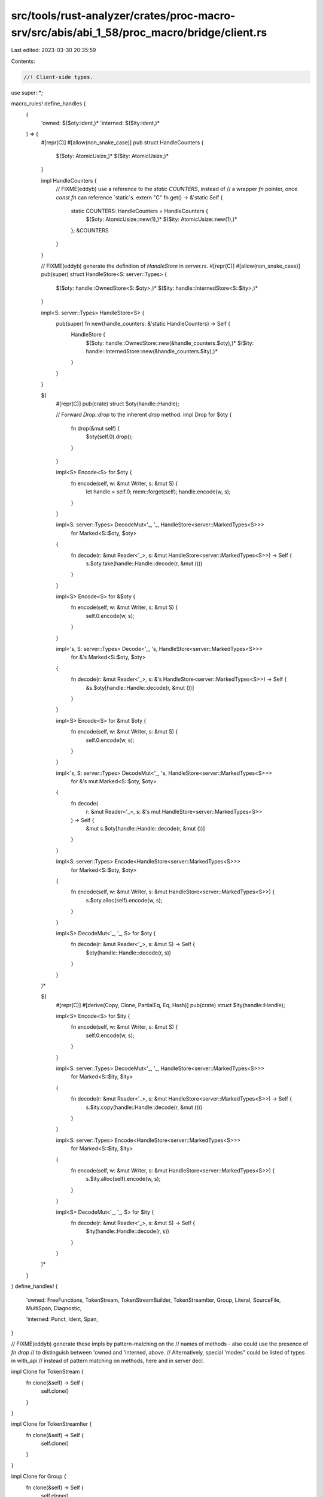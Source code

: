 src/tools/rust-analyzer/crates/proc-macro-srv/src/abis/abi_1_58/proc_macro/bridge/client.rs
===========================================================================================

Last edited: 2023-03-30 20:35:59

Contents:

.. code-block:: rs

    //! Client-side types.

use super::*;

macro_rules! define_handles {
    (
        'owned: $($oty:ident,)*
        'interned: $($ity:ident,)*
    ) => {
        #[repr(C)]
        #[allow(non_snake_case)]
        pub struct HandleCounters {
            $($oty: AtomicUsize,)*
            $($ity: AtomicUsize,)*
        }

        impl HandleCounters {
            // FIXME(eddyb) use a reference to the `static COUNTERS`, instead of
            // a wrapper `fn` pointer, once `const fn` can reference `static`s.
            extern "C" fn get() -> &'static Self {
                static COUNTERS: HandleCounters = HandleCounters {
                    $($oty: AtomicUsize::new(1),)*
                    $($ity: AtomicUsize::new(1),)*
                };
                &COUNTERS
            }
        }

        // FIXME(eddyb) generate the definition of `HandleStore` in `server.rs`.
        #[repr(C)]
        #[allow(non_snake_case)]
        pub(super) struct HandleStore<S: server::Types> {
            $($oty: handle::OwnedStore<S::$oty>,)*
            $($ity: handle::InternedStore<S::$ity>,)*
        }

        impl<S: server::Types> HandleStore<S> {
            pub(super) fn new(handle_counters: &'static HandleCounters) -> Self {
                HandleStore {
                    $($oty: handle::OwnedStore::new(&handle_counters.$oty),)*
                    $($ity: handle::InternedStore::new(&handle_counters.$ity),)*
                }
            }
        }

        $(
            #[repr(C)]
            pub(crate) struct $oty(handle::Handle);

            // Forward `Drop::drop` to the inherent `drop` method.
            impl Drop for $oty {
                fn drop(&mut self) {
                    $oty(self.0).drop();
                }
            }

            impl<S> Encode<S> for $oty {
                fn encode(self, w: &mut Writer, s: &mut S) {
                    let handle = self.0;
                    mem::forget(self);
                    handle.encode(w, s);
                }
            }

            impl<S: server::Types> DecodeMut<'_, '_, HandleStore<server::MarkedTypes<S>>>
                for Marked<S::$oty, $oty>
            {
                fn decode(r: &mut Reader<'_>, s: &mut HandleStore<server::MarkedTypes<S>>) -> Self {
                    s.$oty.take(handle::Handle::decode(r, &mut ()))
                }
            }

            impl<S> Encode<S> for &$oty {
                fn encode(self, w: &mut Writer, s: &mut S) {
                    self.0.encode(w, s);
                }
            }

            impl<'s, S: server::Types> Decode<'_, 's, HandleStore<server::MarkedTypes<S>>>
                for &'s Marked<S::$oty, $oty>
            {
                fn decode(r: &mut Reader<'_>, s: &'s HandleStore<server::MarkedTypes<S>>) -> Self {
                    &s.$oty[handle::Handle::decode(r, &mut ())]
                }
            }

            impl<S> Encode<S> for &mut $oty {
                fn encode(self, w: &mut Writer, s: &mut S) {
                    self.0.encode(w, s);
                }
            }

            impl<'s, S: server::Types> DecodeMut<'_, 's, HandleStore<server::MarkedTypes<S>>>
                for &'s mut Marked<S::$oty, $oty>
            {
                fn decode(
                    r: &mut Reader<'_>,
                    s: &'s mut HandleStore<server::MarkedTypes<S>>
                ) -> Self {
                    &mut s.$oty[handle::Handle::decode(r, &mut ())]
                }
            }

            impl<S: server::Types> Encode<HandleStore<server::MarkedTypes<S>>>
                for Marked<S::$oty, $oty>
            {
                fn encode(self, w: &mut Writer, s: &mut HandleStore<server::MarkedTypes<S>>) {
                    s.$oty.alloc(self).encode(w, s);
                }
            }

            impl<S> DecodeMut<'_, '_, S> for $oty {
                fn decode(r: &mut Reader<'_>, s: &mut S) -> Self {
                    $oty(handle::Handle::decode(r, s))
                }
            }
        )*

        $(
            #[repr(C)]
            #[derive(Copy, Clone, PartialEq, Eq, Hash)]
            pub(crate) struct $ity(handle::Handle);

            impl<S> Encode<S> for $ity {
                fn encode(self, w: &mut Writer, s: &mut S) {
                    self.0.encode(w, s);
                }
            }

            impl<S: server::Types> DecodeMut<'_, '_, HandleStore<server::MarkedTypes<S>>>
                for Marked<S::$ity, $ity>
            {
                fn decode(r: &mut Reader<'_>, s: &mut HandleStore<server::MarkedTypes<S>>) -> Self {
                    s.$ity.copy(handle::Handle::decode(r, &mut ()))
                }
            }

            impl<S: server::Types> Encode<HandleStore<server::MarkedTypes<S>>>
                for Marked<S::$ity, $ity>
            {
                fn encode(self, w: &mut Writer, s: &mut HandleStore<server::MarkedTypes<S>>) {
                    s.$ity.alloc(self).encode(w, s);
                }
            }

            impl<S> DecodeMut<'_, '_, S> for $ity {
                fn decode(r: &mut Reader<'_>, s: &mut S) -> Self {
                    $ity(handle::Handle::decode(r, s))
                }
            }
        )*
    }
}
define_handles! {
    'owned:
    FreeFunctions,
    TokenStream,
    TokenStreamBuilder,
    TokenStreamIter,
    Group,
    Literal,
    SourceFile,
    MultiSpan,
    Diagnostic,

    'interned:
    Punct,
    Ident,
    Span,
}

// FIXME(eddyb) generate these impls by pattern-matching on the
// names of methods - also could use the presence of `fn drop`
// to distinguish between 'owned and 'interned, above.
// Alternatively, special 'modes" could be listed of types in with_api
// instead of pattern matching on methods, here and in server decl.

impl Clone for TokenStream {
    fn clone(&self) -> Self {
        self.clone()
    }
}

impl Clone for TokenStreamIter {
    fn clone(&self) -> Self {
        self.clone()
    }
}

impl Clone for Group {
    fn clone(&self) -> Self {
        self.clone()
    }
}

impl Clone for Literal {
    fn clone(&self) -> Self {
        self.clone()
    }
}

impl fmt::Debug for Literal {
    fn fmt(&self, f: &mut fmt::Formatter<'_>) -> fmt::Result {
        f.debug_struct("Literal")
            // format the kind without quotes, as in `kind: Float`
            .field("kind", &format_args!("{}", &self.debug_kind()))
            .field("symbol", &self.symbol())
            // format `Some("...")` on one line even in {:#?} mode
            .field("suffix", &format_args!("{:?}", &self.suffix()))
            .field("span", &self.span())
            .finish()
    }
}

impl Clone for SourceFile {
    fn clone(&self) -> Self {
        self.clone()
    }
}

impl fmt::Debug for Span {
    fn fmt(&self, f: &mut fmt::Formatter<'_>) -> fmt::Result {
        f.write_str(&self.debug())
    }
}

macro_rules! define_client_side {
    ($($name:ident {
        $(fn $method:ident($($arg:ident: $arg_ty:ty),* $(,)?) $(-> $ret_ty:ty)*;)*
    }),* $(,)?) => {
        $(impl $name {
            $(pub(crate) fn $method($($arg: $arg_ty),*) $(-> $ret_ty)* {
                Bridge::with(|bridge| {
                    let mut b = bridge.cached_buffer.take();

                    b.clear();
                    api_tags::Method::$name(api_tags::$name::$method).encode(&mut b, &mut ());
                    reverse_encode!(b; $($arg),*);

                    b = bridge.dispatch.call(b);

                    let r = Result::<_, PanicMessage>::decode(&mut &b[..], &mut ());

                    bridge.cached_buffer = b;

                    r.unwrap_or_else(|e| panic::resume_unwind(e.into()))
                })
            })*
        })*
    }
}
with_api!(self, self, define_client_side);

enum BridgeState<'a> {
    /// No server is currently connected to this client.
    NotConnected,

    /// A server is connected and available for requests.
    Connected(Bridge<'a>),

    /// Access to the bridge is being exclusively acquired
    /// (e.g., during `BridgeState::with`).
    InUse,
}

enum BridgeStateL {}

impl<'a> scoped_cell::ApplyL<'a> for BridgeStateL {
    type Out = BridgeState<'a>;
}

thread_local! {
    static BRIDGE_STATE: scoped_cell::ScopedCell<BridgeStateL> =
        scoped_cell::ScopedCell::new(BridgeState::NotConnected);
}

impl BridgeState<'_> {
    /// Take exclusive control of the thread-local
    /// `BridgeState`, and pass it to `f`, mutably.
    /// The state will be restored after `f` exits, even
    /// by panic, including modifications made to it by `f`.
    ///
    /// N.B., while `f` is running, the thread-local state
    /// is `BridgeState::InUse`.
    fn with<R>(f: impl FnOnce(&mut BridgeState<'_>) -> R) -> R {
        BRIDGE_STATE.with(|state| {
            state.replace(BridgeState::InUse, |mut state| {
                // FIXME(#52812) pass `f` directly to `replace` when `RefMutL` is gone
                f(&mut state)
            })
        })
    }
}

impl Bridge<'_> {
    pub(crate) fn is_available() -> bool {
        BridgeState::with(|state| match state {
            BridgeState::Connected(_) | BridgeState::InUse => true,
            BridgeState::NotConnected => false,
        })
    }

    fn enter<R>(self, f: impl FnOnce() -> R) -> R {
        let force_show_panics = self.force_show_panics;
        // Hide the default panic output within `proc_macro` expansions.
        // NB. the server can't do this because it may use a different libstd.
        static HIDE_PANICS_DURING_EXPANSION: Once = Once::new();
        HIDE_PANICS_DURING_EXPANSION.call_once(|| {
            let prev = panic::take_hook();
            panic::set_hook(Box::new(move |info| {
                let show = BridgeState::with(|state| match state {
                    BridgeState::NotConnected => true,
                    BridgeState::Connected(_) | BridgeState::InUse => force_show_panics,
                });
                if show {
                    prev(info)
                }
            }));
        });

        BRIDGE_STATE.with(|state| state.set(BridgeState::Connected(self), f))
    }

    fn with<R>(f: impl FnOnce(&mut Bridge<'_>) -> R) -> R {
        BridgeState::with(|state| match state {
            BridgeState::NotConnected => {
                panic!("procedural macro API is used outside of a procedural macro");
            }
            BridgeState::InUse => {
                panic!("procedural macro API is used while it's already in use");
            }
            BridgeState::Connected(bridge) => f(bridge),
        })
    }
}

/// A client-side "global object" (usually a function pointer),
/// which may be using a different `proc_macro` from the one
/// used by the server, but can be interacted with compatibly.
///
/// N.B., `F` must have FFI-friendly memory layout (e.g., a pointer).
/// The call ABI of function pointers used for `F` doesn't
/// need to match between server and client, since it's only
/// passed between them and (eventually) called by the client.
#[repr(C)]
#[derive(Copy, Clone)]
pub struct Client<F> {
    // FIXME(eddyb) use a reference to the `static COUNTERS`, instead of
    // a wrapper `fn` pointer, once `const fn` can reference `static`s.
    pub(super) get_handle_counters: extern "C" fn() -> &'static HandleCounters,
    pub(super) run: extern "C" fn(Bridge<'_>, F) -> Buffer<u8>,
    pub(super) f: F,
}

/// Client-side helper for handling client panics, entering the bridge,
/// deserializing input and serializing output.
// FIXME(eddyb) maybe replace `Bridge::enter` with this?
fn run_client<A: for<'a, 's> DecodeMut<'a, 's, ()>, R: Encode<()>>(
    mut bridge: Bridge<'_>,
    f: impl FnOnce(A) -> R,
) -> Buffer<u8> {
    // The initial `cached_buffer` contains the input.
    let mut b = bridge.cached_buffer.take();

    panic::catch_unwind(panic::AssertUnwindSafe(|| {
        bridge.enter(|| {
            let reader = &mut &b[..];
            let input = A::decode(reader, &mut ());

            // Put the `cached_buffer` back in the `Bridge`, for requests.
            Bridge::with(|bridge| bridge.cached_buffer = b.take());

            let output = f(input);

            // Take the `cached_buffer` back out, for the output value.
            b = Bridge::with(|bridge| bridge.cached_buffer.take());

            // HACK(eddyb) Separate encoding a success value (`Ok(output)`)
            // from encoding a panic (`Err(e: PanicMessage)`) to avoid
            // having handles outside the `bridge.enter(|| ...)` scope, and
            // to catch panics that could happen while encoding the success.
            //
            // Note that panics should be impossible beyond this point, but
            // this is defensively trying to avoid any accidental panicking
            // reaching the `extern "C"` (which should `abort` but might not
            // at the moment, so this is also potentially preventing UB).
            b.clear();
            Ok::<_, ()>(output).encode(&mut b, &mut ());
        })
    }))
    .map_err(PanicMessage::from)
    .unwrap_or_else(|e| {
        b.clear();
        Err::<(), _>(e).encode(&mut b, &mut ());
    });
    b
}

impl Client<fn(super::super::TokenStream) -> super::super::TokenStream> {
    pub fn expand1(f: fn(super::super::TokenStream) -> super::super::TokenStream) -> Self {
        extern "C" fn run(
            bridge: Bridge<'_>,
            f: impl FnOnce(super::super::TokenStream) -> super::super::TokenStream,
        ) -> Buffer<u8> {
            run_client(bridge, |input| f(super::super::TokenStream(input)).0)
        }
        Client { get_handle_counters: HandleCounters::get, run, f }
    }
}

impl Client<fn(super::super::TokenStream, super::super::TokenStream) -> super::super::TokenStream> {
    pub fn expand2(
        f: fn(super::super::TokenStream, super::super::TokenStream) -> super::super::TokenStream,
    ) -> Self {
        extern "C" fn run(
            bridge: Bridge<'_>,
            f: impl FnOnce(
                super::super::TokenStream,
                super::super::TokenStream,
            ) -> super::super::TokenStream,
        ) -> Buffer<u8> {
            run_client(bridge, |(input, input2)| {
                f(super::super::TokenStream(input), super::super::TokenStream(input2)).0
            })
        }
        Client { get_handle_counters: HandleCounters::get, run, f }
    }
}

#[repr(C)]
#[derive(Copy, Clone)]
pub enum ProcMacro {
    CustomDerive {
        trait_name: &'static str,
        attributes: &'static [&'static str],
        client: Client<fn(super::super::TokenStream) -> super::super::TokenStream>,
    },

    Attr {
        name: &'static str,
        client: Client<
            fn(super::super::TokenStream, super::super::TokenStream) -> super::super::TokenStream,
        >,
    },

    Bang {
        name: &'static str,
        client: Client<fn(super::super::TokenStream) -> super::super::TokenStream>,
    },
}

impl ProcMacro {
    pub fn name(&self) -> &'static str {
        match self {
            ProcMacro::CustomDerive { trait_name, .. } => trait_name,
            ProcMacro::Attr { name, .. } => name,
            ProcMacro::Bang { name, .. } => name,
        }
    }

    pub fn custom_derive(
        trait_name: &'static str,
        attributes: &'static [&'static str],
        expand: fn(super::super::TokenStream) -> super::super::TokenStream,
    ) -> Self {
        ProcMacro::CustomDerive { trait_name, attributes, client: Client::expand1(expand) }
    }

    pub fn attr(
        name: &'static str,
        expand: fn(
            super::super::TokenStream,
            super::super::TokenStream,
        ) -> super::super::TokenStream,
    ) -> Self {
        ProcMacro::Attr { name, client: Client::expand2(expand) }
    }

    pub fn bang(
        name: &'static str,
        expand: fn(super::super::TokenStream) -> super::super::TokenStream,
    ) -> Self {
        ProcMacro::Bang { name, client: Client::expand1(expand) }
    }
}


